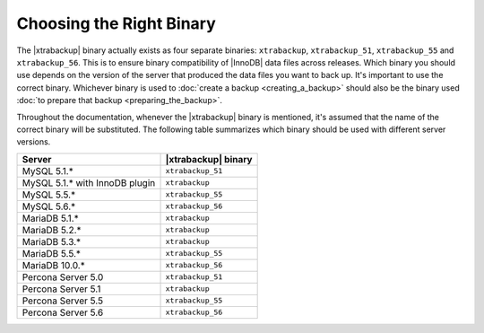 .. _ibk-right-binary:

===========================
 Choosing the Right Binary
===========================

The |xtrabackup| binary actually exists as four separate binaries:
``xtrabackup``, ``xtrabackup_51``, ``xtrabackup_55`` and ``xtrabackup_56``. This is to ensure binary compatibility of |InnoDB| data files across releases. Which binary you should use depends on the version of the server that produced the data files you want to back up. It's important to use the correct binary. Whichever binary is used to :doc:`create a backup <creating_a_backup>` should also be the binary used :doc:`to prepare that backup <preparing_the_backup>`.

Throughout the documentation, whenever the |xtrabackup| binary is mentioned, it's assumed that the name of the correct binary will be substituted. The following table summarizes which binary should be used with different server versions.

==============================  ===================
Server                          |xtrabackup| binary
==============================  ===================
MySQL 5.1.*                     ``xtrabackup_51``
MySQL 5.1.* with InnoDB plugin  ``xtrabackup``
MySQL 5.5.*                     ``xtrabackup_55``
MySQL 5.6.*                     ``xtrabackup_56``
MariaDB 5.1.*                   ``xtrabackup``
MariaDB 5.2.*                   ``xtrabackup``
MariaDB 5.3.*                   ``xtrabackup``
MariaDB 5.5.*                   ``xtrabackup_55``
MariaDB 10.0.*                  ``xtrabackup_56``
Percona Server 5.0		``xtrabackup_51``
Percona Server 5.1		``xtrabackup``
Percona Server 5.5  		``xtrabackup_55``
Percona Server 5.6              ``xtrabackup_56``
==============================  ===================

